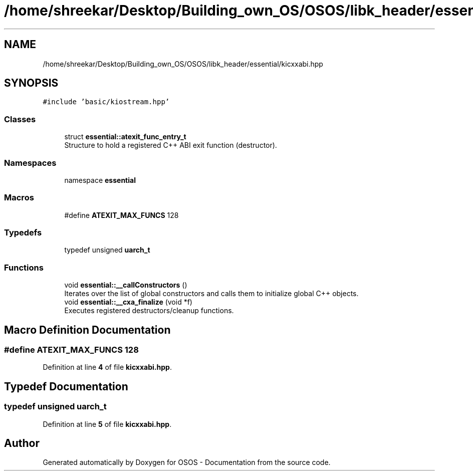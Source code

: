 .TH "/home/shreekar/Desktop/Building_own_OS/OSOS/libk_header/essential/kicxxabi.hpp" 3 "Fri Oct 24 2025 10:32:01" "OSOS - Documentation" \" -*- nroff -*-
.ad l
.nh
.SH NAME
/home/shreekar/Desktop/Building_own_OS/OSOS/libk_header/essential/kicxxabi.hpp
.SH SYNOPSIS
.br
.PP
\fC#include 'basic/kiostream\&.hpp'\fP
.br

.SS "Classes"

.in +1c
.ti -1c
.RI "struct \fBessential::atexit_func_entry_t\fP"
.br
.RI "Structure to hold a registered C++ ABI exit function (destructor)\&. "
.in -1c
.SS "Namespaces"

.in +1c
.ti -1c
.RI "namespace \fBessential\fP"
.br
.in -1c
.SS "Macros"

.in +1c
.ti -1c
.RI "#define \fBATEXIT_MAX_FUNCS\fP   128"
.br
.in -1c
.SS "Typedefs"

.in +1c
.ti -1c
.RI "typedef unsigned \fBuarch_t\fP"
.br
.in -1c
.SS "Functions"

.in +1c
.ti -1c
.RI "void \fBessential::__callConstructors\fP ()"
.br
.RI "Iterates over the list of global constructors and calls them to initialize global C++ objects\&. "
.ti -1c
.RI "void \fBessential::__cxa_finalize\fP (void *f)"
.br
.RI "Executes registered destructors/cleanup functions\&. "
.in -1c
.SH "Macro Definition Documentation"
.PP 
.SS "#define ATEXIT_MAX_FUNCS   128"

.PP
Definition at line \fB4\fP of file \fBkicxxabi\&.hpp\fP\&.
.SH "Typedef Documentation"
.PP 
.SS "typedef unsigned \fBuarch_t\fP"

.PP
Definition at line \fB5\fP of file \fBkicxxabi\&.hpp\fP\&.
.SH "Author"
.PP 
Generated automatically by Doxygen for OSOS - Documentation from the source code\&.
